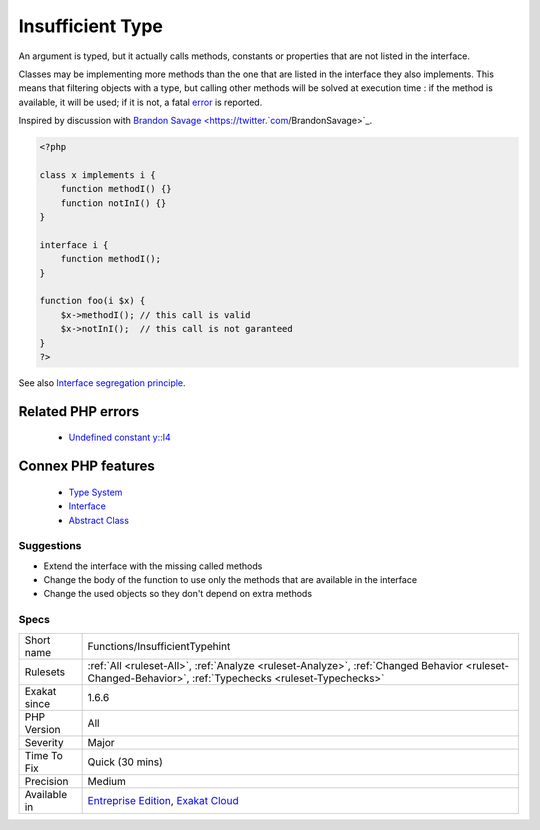 .. _functions-insufficienttypehint:


.. _insufficient-type:

Insufficient Type
+++++++++++++++++

.. meta::
	:description:
		Insufficient Type: An argument is typed, but it actually calls methods, constants or properties that are not listed in the interface.
	:twitter:card: summary_large_image
	:twitter:site: @exakat
	:twitter:title: Insufficient Type
	:twitter:description: Insufficient Type: An argument is typed, but it actually calls methods, constants or properties that are not listed in the interface
	:twitter:creator: @exakat
	:twitter:image:src: https://www.exakat.io/wp-content/uploads/2020/06/logo-exakat.png
	:og:image: https://www.exakat.io/wp-content/uploads/2020/06/logo-exakat.png
	:og:title: Insufficient Type
	:og:type: article
	:og:description: An argument is typed, but it actually calls methods, constants or properties that are not listed in the interface
	:og:url: https://exakat.readthedocs.io/en/latest/Reference/Rules/Insufficient Type.html
	:og:locale: en

.. raw:: html


	<script type="application/ld+json">{"@context":"https:\/\/schema.org","@graph":[{"@type":"WebPage","@id":"https:\/\/php-tips.readthedocs.io\/en\/latest\/Reference\/Rules\/Functions\/InsufficientTypehint.html","url":"https:\/\/php-tips.readthedocs.io\/en\/latest\/Reference\/Rules\/Functions\/InsufficientTypehint.html","name":"Insufficient Type","isPartOf":{"@id":"https:\/\/www.exakat.io\/"},"datePublished":"Fri, 24 Jan 2025 10:21:35 +0000","dateModified":"Fri, 24 Jan 2025 10:21:35 +0000","description":"An argument is typed, but it actually calls methods, constants or properties that are not listed in the interface","inLanguage":"en-US","potentialAction":[{"@type":"ReadAction","target":["https:\/\/exakat.readthedocs.io\/en\/latest\/Insufficient Type.html"]}]},{"@type":"WebSite","@id":"https:\/\/www.exakat.io\/","url":"https:\/\/www.exakat.io\/","name":"Exakat","description":"Smart PHP static analysis","inLanguage":"en-US"}]}</script>

An argument is typed, but it actually calls methods, constants or properties that are not listed in the interface.

Classes may be implementing more methods than the one that are listed in the interface they also implements. This means that filtering objects with a type, but calling other methods will be solved at execution time : if the method is available, it will be used; if it is not, a fatal `error <https://www.php.net/error>`_ is reported.

Inspired by discussion with `Brandon Savage <https://twitter.`com <https://www.php.net/com>`_/BrandonSavage>`_.

.. code-block:: php
   
   <?php
   
   class x implements i {
       function methodI() {}
       function notInI() {}
   }
   
   interface i {
       function methodI();
   }
   
   function foo(i $x) {
       $x->methodI(); // this call is valid
       $x->notInI();  // this call is not garanteed
   }
   ?>

See also `Interface segregation principle <https://en.wikipedia.org/wiki/Interface_segregation_principle>`_.

Related PHP errors 
-------------------

  + `Undefined constant y::I4 <https://php-errors.readthedocs.io/en/latest/messages/undefined-constant-%25s%3A%3A%25s.html>`_



Connex PHP features
-------------------

  + `Type System <https://php-dictionary.readthedocs.io/en/latest/dictionary/type.ini.html>`_
  + `Interface <https://php-dictionary.readthedocs.io/en/latest/dictionary/interface.ini.html>`_
  + `Abstract Class <https://php-dictionary.readthedocs.io/en/latest/dictionary/abstract-class.ini.html>`_


Suggestions
___________

* Extend the interface with the missing called methods
* Change the body of the function to use only the methods that are available in the interface
* Change the used objects so they don't depend on extra methods




Specs
_____

+--------------+--------------------------------------------------------------------------------------------------------------------------------------------------------+
| Short name   | Functions/InsufficientTypehint                                                                                                                         |
+--------------+--------------------------------------------------------------------------------------------------------------------------------------------------------+
| Rulesets     | :ref:`All <ruleset-All>`, :ref:`Analyze <ruleset-Analyze>`, :ref:`Changed Behavior <ruleset-Changed-Behavior>`, :ref:`Typechecks <ruleset-Typechecks>` |
+--------------+--------------------------------------------------------------------------------------------------------------------------------------------------------+
| Exakat since | 1.6.6                                                                                                                                                  |
+--------------+--------------------------------------------------------------------------------------------------------------------------------------------------------+
| PHP Version  | All                                                                                                                                                    |
+--------------+--------------------------------------------------------------------------------------------------------------------------------------------------------+
| Severity     | Major                                                                                                                                                  |
+--------------+--------------------------------------------------------------------------------------------------------------------------------------------------------+
| Time To Fix  | Quick (30 mins)                                                                                                                                        |
+--------------+--------------------------------------------------------------------------------------------------------------------------------------------------------+
| Precision    | Medium                                                                                                                                                 |
+--------------+--------------------------------------------------------------------------------------------------------------------------------------------------------+
| Available in | `Entreprise Edition <https://www.exakat.io/entreprise-edition>`_, `Exakat Cloud <https://www.exakat.io/exakat-cloud/>`_                                |
+--------------+--------------------------------------------------------------------------------------------------------------------------------------------------------+


